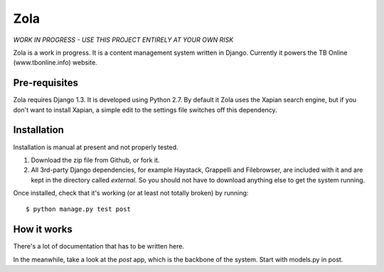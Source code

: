 ====
Zola
====

*WORK IN PROGRESS - USE THIS PROJECT ENTIRELY AT YOUR OWN RISK*

Zola is a work in progress. It is a content management system written in Django. 
Currently it powers the TB Online (www.tbonline.info) website. 

Pre-requisites
--------------

Zola requires Django 1.3. It is developed using Python 2.7. By default it Zola
uses the Xapian search engine, but if you don't want to install Xapian, a simple
edit to the settings file switches off this dependency.

Installation
------------

Installation is manual at present and not properly tested. 

#. Download the zip file from Github, or fork it.

#. All 3rd-party Django dependencies, for example Haystack, Grappelli and 
   Filebrowser, are included with it and are kept in the directory called 
   *external*. So you should not have to download anything else to get the 
   system running.

Once installed, check that it's working (or at least not totally broken) 
by running::

  $ python manage.py test post

How it works
------------

There's a lot of documentation that has to be written here. 

In the meanwhile, take a look at the *post* app, which is the backbone of the 
system. Start with models.py in post. 
